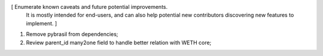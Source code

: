 [ Enumerate known caveats and future potential improvements.
  It is mostly intended for end-users, and can also help
  potential new contributors discovering new features to implement. ]

1. Remove pybrasil from dependencies;
2. Review parent_id many2one field to handle better relation with WETH core;
